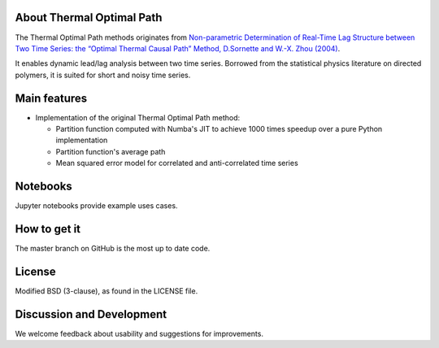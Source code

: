 
About Thermal Optimal Path
==========================

The Thermal Optimal Path methods originates from `Non-parametric Determination of Real-Time Lag Structure between Two Time Series: the “Optimal Thermal Causal Path” Method, D.Sornette and  W.-X. Zhou (2004) <https://arxiv.org/abs/cond-mat/0408166)>`_.

It enables dynamic lead/lag analysis between two time series. Borrowed from the statistical physics literature on directed polymers, it is suited for short and noisy time series.


Main features
=============

* Implementation of the original Thermal Optimal Path method:

  - Partition function computed with Numba's JIT to achieve 1000 times speedup over a pure Python implementation
  - Partition function's average path
  - Mean squared error model for correlated and anti-correlated time series

Notebooks
=========

Jupyter notebooks provide example uses cases.


How to get it
=============

The master branch on GitHub is the most up to date code.


License
=======

Modified BSD (3-clause), as found in the LICENSE file.


Discussion and Development
==========================

We welcome feedback about usability and suggestions for improvements.
